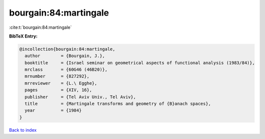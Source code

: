 bourgain:84:martingale
======================

:cite:t:`bourgain:84:martingale`

**BibTeX Entry:**

.. code-block:: bibtex

   @incollection{bourgain:84:martingale,
     author        = {Bourgain, J.},
     booktitle     = {Israel seminar on geometrical aspects of functional analysis (1983/84)},
     mrclass       = {60G46 (46B20)},
     mrnumber      = {827292},
     mrreviewer    = {L.\ Egghe},
     pages         = {XIV, 16},
     publisher     = {Tel Aviv Univ., Tel Aviv},
     title         = {Martingale transforms and geometry of {B}anach spaces},
     year          = {1984}
   }

`Back to index <../By-Cite-Keys.html>`_
